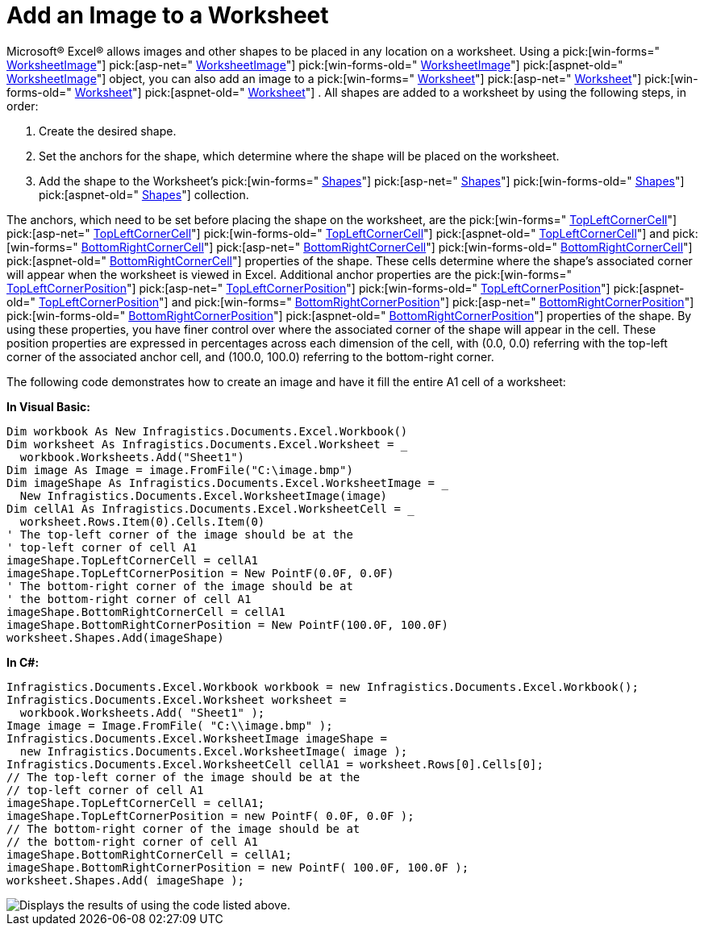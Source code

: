 ﻿////

|metadata|
{
    "name": "excelengine-add-an-image-to-a-worksheet",
    "controlName": ["Infragistics Excel Engine"],
    "tags": [],
    "guid": "{DBAD2594-0EEF-4D52-99EF-1C960B6AB61D}",  
    "buildFlags": [],
    "createdOn": "2007-04-05T08:21:40Z"
}
|metadata|
////

= Add an Image to a Worksheet

Microsoft® Excel® allows images and other shapes to be placed in any location on a worksheet. Using a  pick:[win-forms=" link:infragistics4.documents.excel.v{ProductVersion}~infragistics.documents.excel.worksheetimage.html[WorksheetImage]"]   pick:[asp-net=" link:infragistics4.webui.documents.excel.v{ProductVersion}~infragistics.documents.excel.worksheetimage.html[WorksheetImage]"]   pick:[win-forms-old=" link:infragistics4.documents.excel.v{ProductVersion}~infragistics.documents.excel.worksheetimage.html[WorksheetImage]"]   pick:[aspnet-old=" link:infragistics4.webui.documents.excel.v{ProductVersion}~infragistics.documents.excel.worksheetimage.html[WorksheetImage]"]  object, you can also add an image to a  pick:[win-forms=" link:infragistics4.documents.excel.v{ProductVersion}~infragistics.documents.excel.worksheet.html[Worksheet]"]   pick:[asp-net=" link:infragistics4.webui.documents.excel.v{ProductVersion}~infragistics.documents.excel.worksheet.html[Worksheet]"]   pick:[win-forms-old=" link:infragistics4.documents.excel.v{ProductVersion}~infragistics.documents.excel.worksheet.html[Worksheet]"]   pick:[aspnet-old=" link:infragistics4.webui.documents.excel.v{ProductVersion}~infragistics.documents.excel.worksheet.html[Worksheet]"]  . All shapes are added to a worksheet by using the following steps, in order:

[start=1]
. Create the desired shape.
[start=2]
. Set the anchors for the shape, which determine where the shape will be placed on the worksheet.
[start=3]
. Add the shape to the Worksheet's  pick:[win-forms=" link:infragistics4.documents.excel.v{ProductVersion}~infragistics.documents.excel.worksheet~shapes.html[Shapes]"]   pick:[asp-net=" link:infragistics4.webui.documents.excel.v{ProductVersion}~infragistics.documents.excel.worksheet~shapes.html[Shapes]"]   pick:[win-forms-old=" link:infragistics4.documents.excel.v{ProductVersion}~infragistics.documents.excel.worksheet~shapes.html[Shapes]"]   pick:[aspnet-old=" link:infragistics4.webui.documents.excel.v{ProductVersion}~infragistics.documents.excel.worksheet~shapes.html[Shapes]"]  collection.

The anchors, which need to be set before placing the shape on the worksheet, are the  pick:[win-forms=" link:infragistics4.documents.excel.v{ProductVersion}~infragistics.documents.excel.worksheetshape~topleftcornercell.html[TopLeftCornerCell]"]   pick:[asp-net=" link:infragistics4.webui.documents.excel.v{ProductVersion}~infragistics.documents.excel.worksheetshape~topleftcornercell.html[TopLeftCornerCell]"]   pick:[win-forms-old=" link:infragistics4.documents.excel.v{ProductVersion}~infragistics.documents.excel.worksheetshape~topleftcornercell.html[TopLeftCornerCell]"]   pick:[aspnet-old=" link:infragistics4.webui.documents.excel.v{ProductVersion}~infragistics.documents.excel.worksheetshape~topleftcornercell.html[TopLeftCornerCell]"]  and  pick:[win-forms=" link:infragistics4.documents.excel.v{ProductVersion}~infragistics.documents.excel.worksheetshape~bottomrightcornercell.html[BottomRightCornerCell]"]   pick:[asp-net=" link:infragistics4.webui.documents.excel.v{ProductVersion}~infragistics.documents.excel.worksheetshape~bottomrightcornercell.html[BottomRightCornerCell]"]   pick:[win-forms-old=" link:infragistics4.documents.excel.v{ProductVersion}~infragistics.documents.excel.worksheetshape~bottomrightcornercell.html[BottomRightCornerCell]"]   pick:[aspnet-old=" link:infragistics4.webui.documents.excel.v{ProductVersion}~infragistics.documents.excel.worksheetshape~bottomrightcornercell.html[BottomRightCornerCell]"]  properties of the shape. These cells determine where the shape's associated corner will appear when the worksheet is viewed in Excel. Additional anchor properties are the  pick:[win-forms=" link:infragistics4.documents.excel.v{ProductVersion}~infragistics.documents.excel.worksheetshape~topleftcornerposition.html[TopLeftCornerPosition]"]   pick:[asp-net=" link:infragistics4.webui.documents.excel.v{ProductVersion}~infragistics.documents.excel.worksheetshape~topleftcornerposition.html[TopLeftCornerPosition]"]   pick:[win-forms-old=" link:infragistics4.documents.excel.v{ProductVersion}~infragistics.documents.excel.worksheetshape~topleftcornerposition.html[TopLeftCornerPosition]"]   pick:[aspnet-old=" link:infragistics4.webui.documents.excel.v{ProductVersion}~infragistics.documents.excel.worksheetshape~topleftcornerposition.html[TopLeftCornerPosition]"]  and  pick:[win-forms=" link:infragistics4.documents.excel.v{ProductVersion}~infragistics.documents.excel.worksheetshape~bottomrightcornerposition.html[BottomRightCornerPosition]"]   pick:[asp-net=" link:infragistics4.webui.documents.excel.v{ProductVersion}~infragistics.documents.excel.worksheetshape~bottomrightcornerposition.html[BottomRightCornerPosition]"]   pick:[win-forms-old=" link:infragistics4.documents.excel.v{ProductVersion}~infragistics.documents.excel.worksheetshape~bottomrightcornerposition.html[BottomRightCornerPosition]"]   pick:[aspnet-old=" link:infragistics4.webui.documents.excel.v{ProductVersion}~infragistics.documents.excel.worksheetshape~bottomrightcornerposition.html[BottomRightCornerPosition]"]  properties of the shape. By using these properties, you have finer control over where the associated corner of the shape will appear in the cell. These position properties are expressed in percentages across each dimension of the cell, with (0.0, 0.0) referring with the top-left corner of the associated anchor cell, and (100.0, 100.0) referring to the bottom-right corner.

The following code demonstrates how to create an image and have it fill the entire A1 cell of a worksheet:

*In Visual Basic:*

----
Dim workbook As New Infragistics.Documents.Excel.Workbook()
Dim worksheet As Infragistics.Documents.Excel.Worksheet = _
  workbook.Worksheets.Add("Sheet1")
Dim image As Image = image.FromFile("C:\image.bmp")
Dim imageShape As Infragistics.Documents.Excel.WorksheetImage = _
  New Infragistics.Documents.Excel.WorksheetImage(image)
Dim cellA1 As Infragistics.Documents.Excel.WorksheetCell = _
  worksheet.Rows.Item(0).Cells.Item(0)
' The top-left corner of the image should be at the 
' top-left corner of cell A1
imageShape.TopLeftCornerCell = cellA1
imageShape.TopLeftCornerPosition = New PointF(0.0F, 0.0F)
' The bottom-right corner of the image should be at 
' the bottom-right corner of cell A1
imageShape.BottomRightCornerCell = cellA1
imageShape.BottomRightCornerPosition = New PointF(100.0F, 100.0F)
worksheet.Shapes.Add(imageShape)
----

*In C#:*

----
Infragistics.Documents.Excel.Workbook workbook = new Infragistics.Documents.Excel.Workbook();
Infragistics.Documents.Excel.Worksheet worksheet =
  workbook.Worksheets.Add( "Sheet1" );
Image image = Image.FromFile( "C:\\image.bmp" );
Infragistics.Documents.Excel.WorksheetImage imageShape = 
  new Infragistics.Documents.Excel.WorksheetImage( image );
Infragistics.Documents.Excel.WorksheetCell cellA1 = worksheet.Rows[0].Cells[0];
// The top-left corner of the image should be at the 
// top-left corner of cell A1
imageShape.TopLeftCornerCell = cellA1;
imageShape.TopLeftCornerPosition = new PointF( 0.0F, 0.0F );
// The bottom-right corner of the image should be at 
// the bottom-right corner of cell A1
imageShape.BottomRightCornerCell = cellA1;
imageShape.BottomRightCornerPosition = new PointF( 100.0F, 100.0F );
worksheet.Shapes.Add( imageShape );
----

image::images/ExcelEngine_Add_an_Image_to_a_Worksheet_01.png[Displays the results of using the code listed above.]